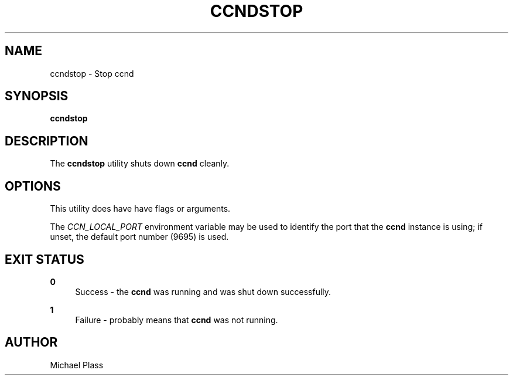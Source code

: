 '\" t
.\"     Title: ccndstop
.\"    Author: [see the "AUTHOR" section]
.\" Generator: DocBook XSL Stylesheets v1.76.0 <http://docbook.sf.net/>
.\"      Date: 05/16/2013
.\"    Manual: \ \&
.\"    Source: \ \& 0.7.2
.\"  Language: English
.\"
.TH "CCNDSTOP" "1" "05/16/2013" "\ \& 0\&.7\&.2" "\ \&"
.\" -----------------------------------------------------------------
.\" * Define some portability stuff
.\" -----------------------------------------------------------------
.\" ~~~~~~~~~~~~~~~~~~~~~~~~~~~~~~~~~~~~~~~~~~~~~~~~~~~~~~~~~~~~~~~~~
.\" http://bugs.debian.org/507673
.\" http://lists.gnu.org/archive/html/groff/2009-02/msg00013.html
.\" ~~~~~~~~~~~~~~~~~~~~~~~~~~~~~~~~~~~~~~~~~~~~~~~~~~~~~~~~~~~~~~~~~
.ie \n(.g .ds Aq \(aq
.el       .ds Aq '
.\" -----------------------------------------------------------------
.\" * set default formatting
.\" -----------------------------------------------------------------
.\" disable hyphenation
.nh
.\" disable justification (adjust text to left margin only)
.ad l
.\" -----------------------------------------------------------------
.\" * MAIN CONTENT STARTS HERE *
.\" -----------------------------------------------------------------
.SH "NAME"
ccndstop \- Stop ccnd
.SH "SYNOPSIS"
.sp
\fBccndstop\fR
.SH "DESCRIPTION"
.sp
The \fBccndstop\fR utility shuts down \fBccnd\fR cleanly\&.
.SH "OPTIONS"
.sp
This utility does have have flags or arguments\&.
.sp
The \fICCN_LOCAL_PORT\fR environment variable may be used to identify the port that the \fBccnd\fR instance is using; if unset, the default port number (9695) is used\&.
.SH "EXIT STATUS"
.PP
\fB0\fR
.RS 4
Success \- the
\fBccnd\fR
was running and was shut down successfully\&.
.RE
.PP
\fB1\fR
.RS 4
Failure \- probably means that
\fBccnd\fR
was not running\&.
.RE
.SH "AUTHOR"
.sp
Michael Plass
